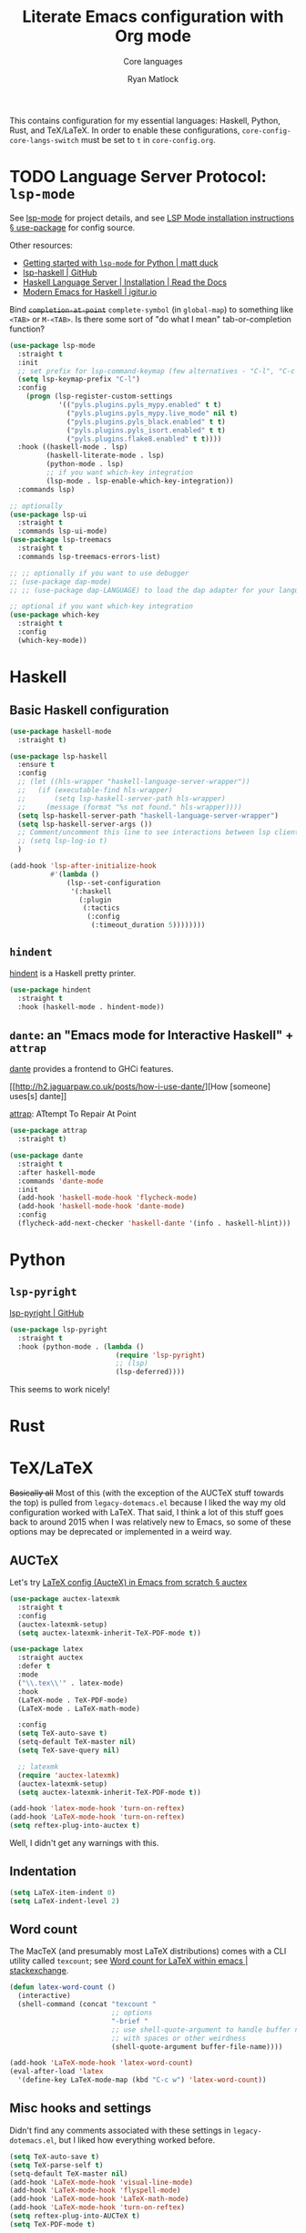 #+title: Literate Emacs configuration with Org mode
#+subtitle: Core languages
#+author: Ryan Matlock

This contains configuration for my essential languages: Haskell, Python, Rust,
and TeX/LaTeX. In order to enable these configurations,
=core-config-core-langs-switch= must be set to =t= in ~core-config.org~.

* TODO Language Server Protocol: ~lsp-mode~
See [[https://github.com/emacs-lsp/lsp-mode][lsp-mode]] for project details, and see [[https://emacs-lsp.github.io/lsp-mode/page/installation/#use-package][LSP Mode installation instructions §
use-package]] for config source.

Other resources:
- [[https://www.mattduck.com/lsp-python-getting-started.html][Getting started with ~lsp-mode~ for Python | matt duck]]
- [[https://github.com/emacs-lsp/lsp-haskell][lsp-haskell | GitHub]]
- [[https://haskell-language-server.readthedocs.io/en/latest/installation.html][Haskell Language Server | Installation | Read the Docs]]
- [[https://abailly.github.io/posts/a-modern-haskell-env.html][Modern Emacs for Haskell | igitur.io]]

Bind +=completion-at-point=+ =complete-symbol= (in =global-map=) to something like
~<TAB>~ or ~M-<TAB>~. Is there some sort of "do what I mean" tab-or-completion
function?

#+begin_src emacs-lisp
  (use-package lsp-mode
    :straight t
    :init
    ;; set prefix for lsp-command-keymap (few alternatives - "C-l", "C-c l")
    (setq lsp-keymap-prefix "C-l")
    :config
      (progn (lsp-register-custom-settings
              '(("pyls.plugins.pyls_mypy.enabled" t t)
                ("pyls.plugins.pyls_mypy.live_mode" nil t)
                ("pyls.plugins.pyls_black.enabled" t t)
                ("pyls.plugins.pyls_isort.enabled" t t)
                ("pyls.plugins.flake8.enabled" t t))))
    :hook ((haskell-mode . lsp)
           (haskell-literate-mode . lsp)
           (python-mode . lsp)
           ;; if you want which-key integration
           (lsp-mode . lsp-enable-which-key-integration))
    :commands lsp)

  ;; optionally
  (use-package lsp-ui
    :straight t
    :commands lsp-ui-mode)
  (use-package lsp-treemacs
    :straight t
    :commands lsp-treemacs-errors-list)

  ;; ;; optionally if you want to use debugger
  ;; (use-package dap-mode)
  ;; ;; (use-package dap-LANGUAGE) to load the dap adapter for your language

  ;; optional if you want which-key integration
  (use-package which-key
    :straight t
    :config
    (which-key-mode))
#+end_src

* Haskell
** Basic Haskell configuration

#+begin_src emacs-lisp
  (use-package haskell-mode
    :straight t)

  (use-package lsp-haskell
    :ensure t
    :config
    ;; (let ((hls-wrapper "haskell-language-server-wrapper"))
    ;;   (if (executable-find hls-wrapper)
    ;;       (setq lsp-haskell-server-path hls-wrapper)
    ;;     (message (format "%s not found." hls-wrapper))))
    (setq lsp-haskell-server-path "haskell-language-server-wrapper")
    (setq lsp-haskell-server-args ())
    ;; Comment/uncomment this line to see interactions between lsp client/server.
    ;; (setq lsp-log-io t)
    )

  (add-hook 'lsp-after-initialize-hook
            #'(lambda ()
                (lsp--set-configuration
                 '(:haskell
                   (:plugin
                    (:tactics
                     (:config
                      (:timeout_duration 5))))))))
#+end_src

*** TODO COMMENT figure out this weirdness
In ~IELM~, I get

#+begin_src emacs-lisp :eval no
  ELISP> (executable-find "haskell-language-server-wrapper")
  nil
#+end_src

but in ~ansi-term~, I get

#+begin_src shell
  $ which haskell-language-server-wrapper
  <$HOME>/.ghcup/bin/haskell-language-server-wrapper
#+end_src

** ~hindent~
[[https://github.com/mihaimaruseac/hindent][hindent]] is a Haskell pretty printer.

#+begin_src emacs-lisp
  (use-package hindent
    :straight t
    :hook (haskell-mode . hindent-mode))
#+end_src

** ~dante~: an "Emacs mode for Interactive Haskell" + ~attrap~
[[https://github.com/jyp/dante][dante]] provides a frontend to GHCi features.

[[http://h2.jaguarpaw.co.uk/posts/how-i-use-dante/][How [someone] uses[s] dante]]

[[https://github.com/jyp/attrap][attrap]]: ATtempt To Repair At Point

#+begin_src emacs-lisp
  (use-package attrap
    :straight t)

  (use-package dante
    :straight t
    :after haskell-mode
    :commands 'dante-mode
    :init
    (add-hook 'haskell-mode-hook 'flycheck-mode)
    (add-hook 'haskell-mode-hook 'dante-mode)
    :config
    (flycheck-add-next-checker 'haskell-dante '(info . haskell-hlint)))
#+end_src

* Python
** ~lsp-pyright~
[[https://github.com/emacs-lsp/lsp-pyright][lsp-pyright | GitHub]]

#+begin_src emacs-lisp
  (use-package lsp-pyright
    :straight t
    :hook (python-mode . (lambda ()
                            (require 'lsp-pyright)
                            ;; (lsp)
                            (lsp-deferred))))
#+end_src

This seems to work nicely!

* COMMENT Hy: Lisp in Python
** TODO COMMENT ~hy-mode~
[[https://docs.hylang.org/en/stable/][Oh, Hy!]] You can run Lisp in Python. [[https://github.com/hylang/hy-mode][hy-mode | GitHub]] gives you all the nice
features for that.

#+begin_src emacs-lisp
  (use-package hy-mode
    :straight t
    :hook ((hy-mode . paredit-mode)
           (inferior-hy-mode . paredit-mode))
    :bind (:map inferior-hy-mode-map
                ;; ("C-c TAB" . hy-shell-eval-last-sexp) ;; bound to C-c C-e
                ))

  ;; (add-to-list 'lsp-language-id-configuration
  ;;              '(hy-mode . "python"))
  ;; (add-to-list 'lsp-language-id-configuration
  ;;              '("\\.hy$" . "python"))
#+end_src

~hy-mode~ is getting activated for ~.py~ files, which is very bad because ~lsp-mode~
is freaking out about it.

** TODO COMMENT Completion with ~company-mode~, etc...
See [[https://company-mode.github.io][company-mode | GitHub.io]]

#+begin_src emacs-lisp
  (use-package company-mode
    :straight t
    ;; :hook ((company-mode . hy-mode)
    ;;        (company-mode . inferior-hy-mode))
    :bind (:map company-active-map
                ("M-TAB" . company-indent-or-complete-common))
    :config
    (setq company-global-modes '(hy-mode
                                 inferior-hy-mode))
    (add-hook 'after-init-hook 'global-company-mode))
#+end_src

Not working as expected (maybe a clash with ~vertico~?).

** COMMENT ~ob-hy~: Org-Babel support
[[https://github.com/allison-casey/ob-hy][ob-hy | GitHub (fork)]] seems to be more up-to-date than the [[https://github.com/brantou/ob-hy][original branch of
ob-hy]].

#+begin_src emacs-lisp
  (use-package ob-hy
    :straight (ob-hy
               :type git
               :host github
               :repo "allison-casey/ob-hy"
               :branch "master"))
#+end_src

* Rust
* TeX/LaTeX
+Basically all+ Most of this (with the exception of the AUCTeX stuff towards the
top) is pulled from ~legacy-dotemacs.el~ because I liked the way my old
configuration worked with LaTeX. That said, I think a lot of this stuff goes
back to around 2015 when I was relatively new to Emacs, so some of these
options may be deprecated or implemented in a weird way.

** AUCTeX
Let's try [[https://github.com/daviwil/emacs-from-scratch/wiki/LaTeX-config-(AucteX)-in-Emacs-from-scratch#auctex][LaTeX config (AucteX) in Emacs from scratch § auctex]]

#+begin_src emacs-lisp
  (use-package auctex-latexmk
    :straight t
    :config
    (auctex-latexmk-setup)
    (setq auctex-latexmk-inherit-TeX-PDF-mode t))

  (use-package latex
    :straight auctex
    :defer t
    :mode
    ("\\.tex\\'" . latex-mode)
    :hook
    (LaTeX-mode . TeX-PDF-mode)
    (LaTeX-mode . LaTeX-math-mode)

    :config
    (setq TeX-auto-save t)
    (setq-default TeX-master nil)
    (setq TeX-save-query nil)

    ;; latexmk
    (require 'auctex-latexmk)
    (auctex-latexmk-setup)
    (setq auctex-latexmk-inherit-TeX-PDF-mode t))

  (add-hook 'latex-mode-hook 'turn-on-reftex)
  (add-hook 'LaTeX-mode-hook 'turn-on-reftex)
  (setq reftex-plug-into-auctex t)
#+end_src

Well, I didn't get any warnings with this.

** TODO COMMENT Fonts \to =gui-config.org=?
Info from the =\section{}= macro font:

#+begin_example
  Face: font-latex-sectioning-2-face (sample) (customize this face)

  Documentation:
  Face for sectioning commands at level 2.

  Probably you don’t want to customize this face directly.  Better
  change the base face ‘font-latex-sectioning-5-face’ or customize the
  variable ‘font-latex-fontify-sectioning’.

  Defined in ‘font-latex.el’.


             Family: unspecified
            Foundry: unspecified
              Width: unspecified
             Height: 1.1
             Weight: unspecified
              Slant: unspecified
         Foreground: unspecified
  DistantForeground: unspecified
         Background: unspecified
          Underline: unspecified
           Overline: unspecified
     Strike-through: unspecified
                Box: unspecified
            Inverse: unspecified
            Stipple: unspecified
               Font: unspecified
            Fontset: unspecified
             Extend: unspecified
            Inherit: font-latex-sectioning-3-face
#+end_example

=font-latex-fontify-sectioning=:

#+begin_example
  font-latex-fontify-sectioning is a variable defined in ‘font-latex.el’.

  Its value is 1.1

  Whether to fontify sectioning macros with varying height or a color face.

  If it is a number, use varying height faces.  The number is used
  for scaling starting from ‘font-latex-sectioning-5-face’.  Typically
  values from 1.05 to 1.3 give best results, depending on your font
  setup.  If it is the symbol ‘color’, use ‘font-lock-type-face’.

  Caveats: Customizing the scaling factor applies to all sectioning
  faces unless those face have been saved by customize.  Setting
  this variable directly does not take effect unless you call
  ‘font-latex-update-sectioning-faces’ or restart Emacs.

  Switching from ‘color’ to a number or vice versa does not take
  effect unless you call M-x font-lock-fontify-buffer or restart
  Emacs.

    You can customize this variable.
#+end_example

See [[https://emacs.stackexchange.com/a/47577][How do I set latex face attributes in ~init.el?~ | emacs.stackexchange]]

#+begin_src emacs-lisp
  (with-eval-after-load 'font-latex
    (set-face-attribute 'font-latex-sectioning-5-face nil :family "Helvetica")
    ;; (set-face-attribute 'default nil :family "Helvetica")
    ;; (set-face-attribute 'font-latex-math-face nil
    ;;                     :family "JetBrainsMono Nerd Mono")
    )
#+end_src

Note that this doesn't affect the =\title{}= and =\author{}= (and presumably
=\subtitle{}=) macros.

** Indentation

#+begin_src emacs-lisp
  (setq LaTeX-item-indent 0)
  (setq LaTeX-indent-level 2)
#+end_src

** Word count
The MacTeX (and presumably most LaTeX distributions) comes with a CLI utility
called ~texcount~; see [[http://superuser.com/questions/125027/word-count-for-latex-within-emacs][Word count for LaTeX within emacs | stackexchange]].

#+begin_src emacs-lisp
  (defun latex-word-count ()
    (interactive)
    (shell-command (concat "texcount "
                           ;; options
                           "-brief "
                           ;; use shell-quote-argument to handle buffer names
                           ;; with spaces or other weirdness
                           (shell-quote-argument buffer-file-name))))

  (add-hook 'LaTeX-mode-hook 'latex-word-count)
  (eval-after-load 'latex
    '(define-key LaTeX-mode-map (kbd "C-c w") 'latex-word-count))
#+end_src

** Misc hooks and settings
Didn't find any comments associated with these settings in ~legacy-dotemacs.el~,
but I liked how everything worked before.

#+begin_src emacs-lisp
  (setq TeX-auto-save t)
  (setq TeX-parse-self t)
  (setq-default TeX-master nil)
  (add-hook 'LaTeX-mode-hook 'visual-line-mode)
  (add-hook 'LaTeX-mode-hook 'flyspell-mode)
  (add-hook 'LaTeX-mode-hook 'LaTeX-math-mode)
  (add-hook 'LaTeX-mode-hook 'turn-on-reftex)
  (setq reftex-plug-into-AUCTeX t)
  (setq TeX-PDF-mode t)
#+end_src

** ~C-c C-c~ compilation with ~latexmk~
Note: SyncTeX is setup via =~/.latexmkrc= (see below) --- this seems out of date
as I haven't configured =.latexmkrc= on my devices.

There's probably a better way of doing this (~add-to-list~?), plus you can use a
backquote/comma setup to programmatically customize some of this.

*** Old way
#+begin_src emacs-lisp
  (add-hook 'LaTeX-mode-hook
            (lambda ()
              (push
               '("latexmk"
                 "latexmk -interaction=nonstopmode -f -pdf %s"
                 TeX-run-TeX
                 nil
                 t
                 :help "Run latexmk on file")
               TeX-command-list)))

  (add-hook 'TeX-mode-hook
            #'(lambda () (setq TeX-command-default "latexmk")))
#+end_src

*** Improved way
See [[https://www.ctan.org/pkg/latexmk][latexmk | CTAN]] for more detailed info on options.

**** =latexmk -xelatex=
#+begin_src emacs-lisp
  (let ((shell-cmd
         (mapconcat #'identity
                    '("latexmk"
                      "-f"          ;; force processing past errors
                      "-interaction=nonstopmode"
                      "-g"          ;; force latexmk to process document
                      "-xelatex"    ;; generate PDF with xelatex
                      "%s")
                    " ")))
    (add-to-list 'TeX-command-list
                 `("xelatexmk (force)" ,shell-cmd TeX-run-TeX nil t
                   :help "Run \"latexmk -f -g -xelatemk\" on file.")))
#+end_src

This works as expected, but =View= doesn't seem to play nicely with =xelatex=.

**** =pdflatex=
[[https://tex.stackexchange.com/a/118491][What exactly is SyncTeX? | TeX.stackexchange]]: a utility that enables
synchronization between source TeX file and PDF.

#+begin_src emacs-lisp
  (let ((shell-cmd
         (mapconcat #'identity
                    '("pdflatex"
                      "-synctex=1"
                      "-interaction=nonstopmode"
                      "-output-format=pdf "
                      "-shell-escape"
                      "%s")
                    " ")))
    (add-to-list 'TeX-command-list
                 `("pdflatex" ,shell-cmd TeX-run-TeX nil t
                   :help "Run \"latexmk -f -g -xelatemk\" on file.")))
#+end_src

** TODO Set Skim as default PDF viewer on MacOS
Skim's =displayline= is used for forward search (from =.tex= to =.pdf=); option =-b=
highlights the current line; option =-g= opens Skim in the background (just
checked and =displayline= is still there).

#+begin_src emacs-lisp
  (when (memq window-system '(mac ns x))
    (setq TeX-view-program-selection '((output-pdf "PDF Viewer")))
    (setq
     TeX-view-program-list
     '(("PDF Viewer"
        (concat "/Applications/Skim.app/Contents/SharedSupport/displayline"
                " -b -g %n %o %b")))))

  ;; (setq TeX-view-program-selection '((output-pdf "Skim")))
#+end_src

Having an issue with =xelatex= breaking the =View= option; see [[https://github.com/tom-tan/auctex-latexmk/issues/28][Support for xelatex
breaks PDF viewing (#28) | GitHub]] for more info.

** Default view?
Comments in ~legacy-dotemacs.el~ pointed me to [[http://alexkrispin.wordpress.com/2010/10/25/writing-with-emacs-and-auctex-part-1/][Writing with Emacs and AucTeX part
1]], an article from 2010, so this might be way out of date. On the other hand,
https://www.gnu.org/software/auctex/ says that the current version is 13.1,
updated on [2022-02-20 Sun].

#+begin_src emacs-lisp
  (setq TeX-output-view-style '(("^pdf$" "." "vince %o")
                                ("^ps$" "." "gv %o")
                                ("^dvi$" "." "xdvi %o")))
  (setq tex-dvi-view-command "xdvi")
  (setq tex-dvi-print-command "dvips")
  (setq tex-alt-dvi-print-command "dvips")
#+end_src

** ~outshine~ ~TAB~ folding à la Org mode
See [[https://github.com/daviwil/emacs-from-scratch/wiki/LaTeX-config-(AucteX)-in-Emacs-from-scratch#latex][LaTeX config (AucteX) in Emacs from scratch]] [Note: contains some minor
modifications.]

#+begin_src emacs-lisp
  (defun outshine-hook-config ()
    (outshine-mode 1)
    (setq outline-level #'LaTeX-outline-level)
    (setq outline-regexp (LaTeX-outline-regexp t))
    (setq outline-heading-alist
          (mapcar #'(lambda (x)
                      (cons (concat "\\" (car x)) (cdr x)))
                  LaTeX-section-alist)))

  (use-package outshine
    :config
    (setq LaTeX-section-alist
          '(("part" . 0)
            ("chapter" . 1)
            ("section" . 2)
            ("subsection" . 3)
            ("subsubsection" . 4)
            ("paragraph" . 5)
            ("subparagraph" . 6)
            ("begin" . 7)))
    :hook (LaTeX-mode . outshine-hook-config))

  ;; this is when using general.el, which you aren't doing
  ;; (general-define-key
  ;;  :states '(normal visual)
  ;;  :keymaps 'LaTeX-mode-map
  ;;  "TAB"  '(outshine-cycle :which-key "outshine-cycle"))

  ;; not needed
  ;; use LaTeX-mode-map for AUCTeX; latex-mode-map for plain latex-mode
  ;; (eval-after-load 'latex
  ;;   (define-key 'LaTeX-mode-map (kbd "<tab>") 'outshine-cycle))
#+end_src

See also [[https://stackoverflow.com/a/5505855][Set custom keybinding for specific Emacs mode | stackoverflow]] for info
on setting key bindings.

#+begin_example :eval no
  ELISP> (keymapp 'global-key-map)
  nil
  ELISP> (keymapp 'latex-mode-map)
  nil
  ELISP> (keymapp 'LaTeX-mode-map)
  nil
  ELISP> (keymapp 'text-mode-map)
  nil
  ELISP> (keymapp 'fundamental-mode-map)
  nil
  ELISP> (keymapp 'esc-map)
  nil
  ELISP> (keymapp 'global-map)
  nil
  ELISP> (keymapp 'prog-mode-map)
  nil
#+end_example

+Ok, well, that's kinda weird. Anyway, =outshine= stuff will have to wait.+
Never mind, =outshine-cycle= is working already.

* Sanity check
Check that bottom of this file was reached and evaluated successfully.

#+begin_src emacs-lisp
  (message "Bottom of core-langs.org reached and evaluated.")
#+end_src
